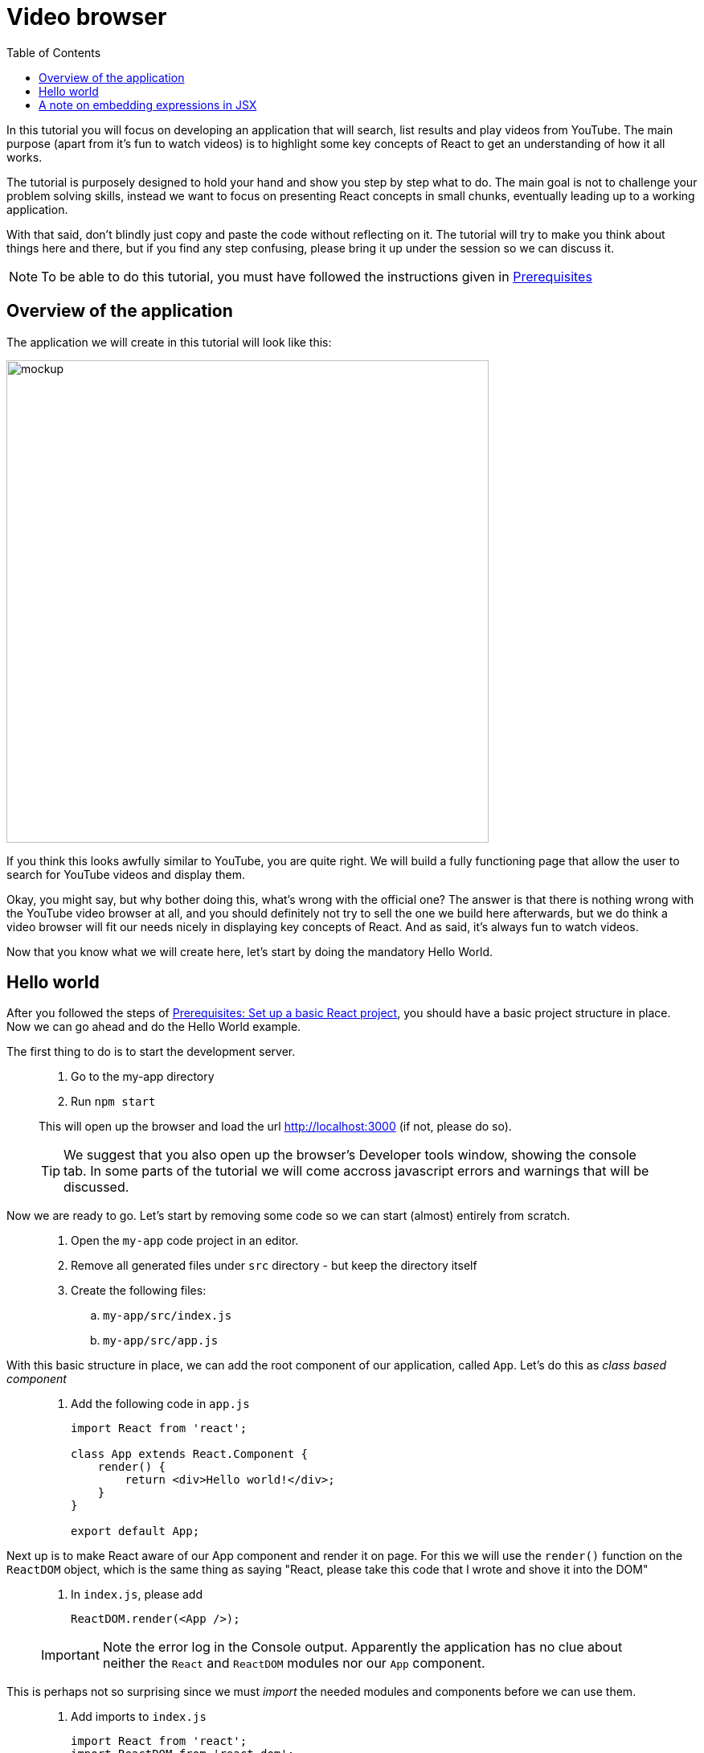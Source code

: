 :toc:
:imagesdir: images

ifdef::env-github[]
:tip-caption: :bulb:
:note-caption: :information_source:
:important-caption: :heavy_exclamation_mark:
:caution-caption: :fire:
:warning-caption: :warning:
endif::[]

= Video browser

In this tutorial you will focus on developing an application that will search, list results and play videos from YouTube. The main purpose (apart from it’s fun to watch videos) is to highlight some key concepts of React to get an understanding of how it all works.

The tutorial is purposely designed to hold your hand and show you step by step what to do. The main goal is not to challenge your problem solving skills, instead we want to focus on presenting React concepts in small chunks, eventually leading up to a working application. 

With that said, don't blindly just copy and paste the code without reflecting on it. The tutorial will try to make you think about things here and there, but if you find any step confusing, please bring it up under the session so we can discuss it.

[NOTE]
To be able to do this tutorial, you must have followed the instructions given in <<prerequisites.adoc#,Prerequisites>>

== Overview of the application

The application we will create in this tutorial will look like this:

image::video-app-mockup.png[mockup,600]

If you think this looks awfully similar to YouTube, you are quite right. We will build a fully functioning page that allow the user to search for YouTube videos and display them. 

Okay, you might say, but why bother doing this, what's wrong with the official one? The answer is that there is nothing wrong with the YouTube video browser at all, and you should definitely not try to sell the one we build here afterwards, but we do think a video browser will fit our needs nicely in displaying key concepts of React. And as said, it's always fun to watch videos.

Now that you know what we will create here, let's start by doing the mandatory Hello World.

== Hello world

After you followed the steps of <<prerequisites.adoc#set-up-a-basic-react-project,Prerequisites: Set up a basic React project>>, you should have a basic project structure in place. Now we can go ahead and do the Hello World example.

The first thing to do is to start the development server.

[quote]
____
. Go to the my-app directory
. Run `npm start`

This will open up the browser and load the url http://localhost:3000 (if not, please do so).

[TIP]
We suggest that you also open up the browser's Developer tools window, showing the console tab. In some parts of the tutorial we will come accross javascript errors and warnings that will be discussed.
____

Now we are ready to go. Let's start by removing some code so we can start (almost) entirely from scratch.

[quote]
____
. Open the `my-app` code project in an editor.
. Remove all generated files under `src` directory - but keep the directory itself
. Create the following files:
.. `my-app/src/index.js`
.. `my-app/src/app.js`
____

With this basic structure in place, we can add the root component of our application, called `App`. Let's do this as _class based component_

[quote]
____
. Add the following code in `app.js`
+
[source,javascript]
----
import React from 'react';

class App extends React.Component {
    render() {
        return <div>Hello world!</div>;
    }
}

export default App;
----
____

Next up is to make React aware of our App component and render it on page. For this we will use the `render()` function on the `ReactDOM` object, which is the same thing as saying "React, please take this code that I wrote and shove it into the DOM"

[quote]
____
. In `index.js`, please add
+
[source,javascript]
----
ReactDOM.render(<App />);
----

[IMPORTANT]
Note the error log in the Console output. Apparently the application has no clue about neither the `React` and `ReactDOM` modules nor our `App` component. 
____

This is perhaps not so surprising since we must _import_ the needed modules and components before we can use them.

[quote]
____
. Add imports to `index.js`
+
[source,javascript]
----
import React from 'react';
import ReactDOM from 'react-dom';
import App from './app';

ReactDOM.render(<App />);
----

[IMPORTANT]
Now we have a new error in the console. "The target container is not a DOM element". Looks like we still fail in making React shove our App into the DOM.
____

The reason for this is that we haven't actually connected `App` to the projects' root element. You can find this element in `my-app/public/index.html`

[source,html]
----
<html lang="en">
<head>
  ...
</head>
<body>
  ...
  
<div id="root"></div>

  ...
</body>
</html>
----

One way in javascript to get a handle to DOM elements is to use `document.getElementById('root')`. This can be added as an argument to `ReactDOM.render()`:

[quote]
____
. Put our component into the root element in DOM
+
[source,javascript]
----
import React from 'react';
import ReactDOM from 'react-dom';
import App from './app';

ReactDOM.render(<App />, document.getElementById('root'));
----
+
. Save all files
+
[NOTE]
====
The server on http://localhost:3000 will live reload everytime you save any files in the project. Make it a habit to do so on every change you do during the course of this tutorial.

====
____

The browser should now happily go *Hello world!* - congratulations!

== A note on embedding expressions in JSX

Any component in react returns a JSX element, and in our case we returned `<div>Hello world!</div>` from the render function:

[source,javascript]
----
render() {
    return <div>Hello world!</div>;
}

----

This is eventually transpiled to javascript by babeljs. 

We can mix JSX with javascript statements in our code by adding curly braces `{}` inside the JSX statement. The above example could also be written like this:

[source,javascript]
----
render() {
    const greeting = "Hello word";

    return <div>{greeting + "!"}</div>;
}

----

You will see this a lot during the tutorial. It is good to know that when you are "inside" the curly braces in a JSX statement, you are in javascript mode, which means that anything you can do in javascript you can also do there.

Continue with <<video-browser-2.adoc,Divide application into components>>
